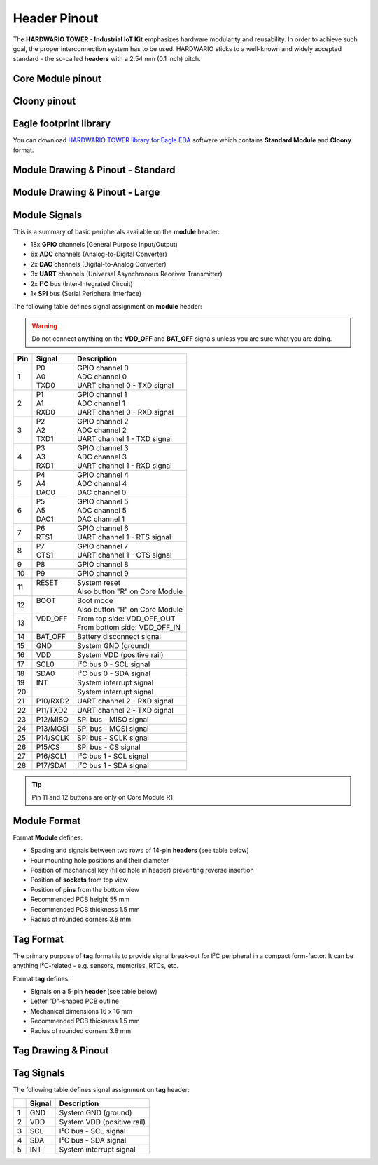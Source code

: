 #############
Header Pinout
#############

The **HARDWARIO TOWER - Industrial IoT Kit** emphasizes hardware modularity and reusability.
In order to achieve such goal, the proper interconnection system has to be used.
HARDWARIO sticks to a well-known and widely accepted standard - the so-called **headers** with a 2.54 mm (0.1 inch) pitch.

******************
Core Module pinout
******************

.. thumbnail:: ../_static/hardware/pinout/core-module-2-pinout.png
   :width: 60%
   :alt: Core Module Pinout

*************
Cloony pinout
*************

.. thumbnail:: ../_static/hardware/pinout/cloony-pinout.png
   :width: 60%
   :alt: Cloony Pinout

***********************
Eagle footprint library
***********************

You can download `HARDWARIO TOWER library for Eagle EDA <https://github.com/hardwario/bc-hardware/tree/master/lbr>`_
software which contains **Standard Module** and **Cloony** format.

**********************************
Module Drawing & Pinout - Standard
**********************************

.. thumbnail:: ../_static/hardware/pinout/pinout-module.png
   :width: 30%
   :alt: Standard Pinout

*******************************
Module Drawing & Pinout - Large
*******************************

.. thumbnail:: ../_static/hardware/pinout/pinout-module-large.png
   :width: 40%
   :alt: Large Pinout

**************
Module Signals
**************

This is a summary of basic peripherals available on the **module** header:

- 18x **GPIO** channels (General Purpose Input/Output)
- 6x **ADC** channels (Analog-to-Digital Converter)
- 2x **DAC** channels (Digital-to-Analog Converter)
- 3x **UART** channels (Universal Asynchronous Receiver Transmitter)
- 2x **I²C** bus (Inter-Integrated Circuit)
- 1x **SPI** bus (Serial Peripheral Interface)

The following table defines signal assignment on **module** header:

.. warning::

    Do not connect anything on the **VDD_OFF** and **BAT_OFF** signals unless you are sure what you are doing.

+----------------+----------------+-------------------------------------+
| Pin            | Signal         | Description                         |
+================+================+=====================================+
| 1              | | P0           | | GPIO channel 0                    |
|                | | A0           | | ADC channel 0                     |
|                | | TXD0         | | UART channel 0 - TXD signal       |
+----------------+----------------+-------------------------------------+
| 2              | | P1           | | GPIO channel 1                    |
|                | | A1           | | ADC channel 1                     |
|                | | RXD0         | | UART channel 0 - RXD signal       |
+----------------+----------------+-------------------------------------+
| 3              | | P2           | | GPIO channel 2                    |
|                | | A2           | | ADC channel 2                     |
|                | | TXD1         | | UART channel 1 - TXD signal       |
+----------------+----------------+-------------------------------------+
| 4              | | P3           | | GPIO channel 3                    |
|                | | A3           | | ADC channel 3                     |
|                | | RXD1         | | UART channel 1 - RXD signal       |
+----------------+----------------+-------------------------------------+
| 5              | | P4           | | GPIO channel 4                    |
|                | | A4           | | ADC channel 4                     |
|                | | DAC0         | | DAC channel 0                     |
+----------------+----------------+-------------------------------------+
| 6              | | P5           | | GPIO channel 5                    |
|                | | A5           | | ADC channel 5                     |
|                | | DAC1         | | DAC channel 1                     |
+----------------+----------------+-------------------------------------+
| 7              | | P6           | | GPIO channel 6                    |
|                | | RTS1         | | UART channel 1 - RTS signal       |
+----------------+----------------+-------------------------------------+
| 8              | | P7           | | GPIO channel 7                    |
|                | | CTS1         | | UART channel 1 - CTS signal       |
+----------------+----------------+-------------------------------------+
| 9              | P8             | GPIO channel 8                      |
+----------------+----------------+-------------------------------------+
| 10             | P9             | GPIO channel 9                      |
+----------------+----------------+-------------------------------------+
| 11             | | RESET        | | System reset                      |
|                | |              | | Also button "R" on Core Module    |
+----------------+----------------+-------------------------------------+
| 12             | | BOOT         | | Boot mode                         |
|                | |              | | Also button "R" on Core Module    |
+----------------+----------------+-------------------------------------+
| 13             | | VDD_OFF      | | From top side: VDD_OFF_OUT        |
|                | |              | | From bottom side: VDD_OFF_IN      |
+----------------+----------------+-------------------------------------+
| 14             | BAT_OFF        | Battery disconnect signal           |
+----------------+----------------+-------------------------------------+
| 15             | GND            | System GND (ground)                 |
+----------------+----------------+-------------------------------------+
| 16             | VDD            | System VDD (positive rail)          |
+----------------+----------------+-------------------------------------+
| 17             | SCL0           | I²C bus 0 - SCL signal              |
+----------------+----------------+-------------------------------------+
| 18             | SDA0           | I²C bus 0 - SDA signal              |
+----------------+----------------+-------------------------------------+
| 19             | INT            | System interrupt signal             |
+----------------+----------------+-------------------------------------+
| 20             |                | System interrupt signal             |
+----------------+----------------+-------------------------------------+
| 21             | P10/RXD2       | UART channel 2 - RXD signal         |
+----------------+----------------+-------------------------------------+
| 22             | P11/TXD2       | UART channel 2 - TXD signal         |
+----------------+----------------+-------------------------------------+
| 23             | P12/MISO       | SPI bus - MISO signal               |
+----------------+----------------+-------------------------------------+
| 24             | P13/MOSI       | SPI bus - MOSI signal               |
+----------------+----------------+-------------------------------------+
| 25             | P14/SCLK       | SPI bus - SCLK signal               |
+----------------+----------------+-------------------------------------+
| 26             | P15/CS         | SPI bus - CS signal                 |
+----------------+----------------+-------------------------------------+
| 27             | P16/SCL1       | I²C bus 1 - SCL signal              |
+----------------+----------------+-------------------------------------+
| 28             | P17/SDA1       | I²C bus 1 - SDA signal              |
+----------------+----------------+-------------------------------------+

.. tip::

    Pin 11 and 12 buttons are only on Core Module R1

*************
Module Format
*************

Format **Module** defines:

- Spacing and signals between two rows of 14-pin **headers** (see table below)
- Four mounting hole positions and their diameter
- Position of mechanical key (filled hole in header) preventing reverse insertion
- Position of **sockets** from top view
- Position of **pins** from the bottom view
- Recommended PCB height 55 mm
- Recommended PCB thickness 1.5 mm
- Radius of rounded corners 3.8 mm


**********
Tag Format
**********

The primary purpose of **tag** format is to provide signal break-out for I²C peripheral in a compact form-factor.
It can be anything I²C-related - e.g. sensors, memories, RTCs, etc.

Format **tag** defines:

- Signals on a 5-pin **header** (see table below)
- Letter "D"-shaped PCB outline
- Mechanical dimensions 16 x 16 mm
- Recommended PCB thickness 1.5 mm
- Radius of rounded corners 3.8 mm

********************
Tag Drawing & Pinout
********************

.. thumbnail:: ../_static/hardware/pinout/pinout-tag.png
   :width: 10%
   :alt: Tag Pinout

***********
Tag Signals
***********

The following table defines signal assignment on **tag** header:

+----------------+----------------+-------------------------------------+
|                | Signal         | Description                         |
+================+================+=====================================+
| 1              | GND            | System GND (ground)                 |
+----------------+----------------+-------------------------------------+
| 2              | VDD            | System VDD (positive rail)          |
+----------------+----------------+-------------------------------------+
| 3              | SCL            | I²C bus - SCL signal                |
+----------------+----------------+-------------------------------------+
| 4              | SDA            | I²C bus - SDA signal                |
+----------------+----------------+-------------------------------------+
| 5              | INT            | System interrupt signal             |
+----------------+----------------+-------------------------------------+
